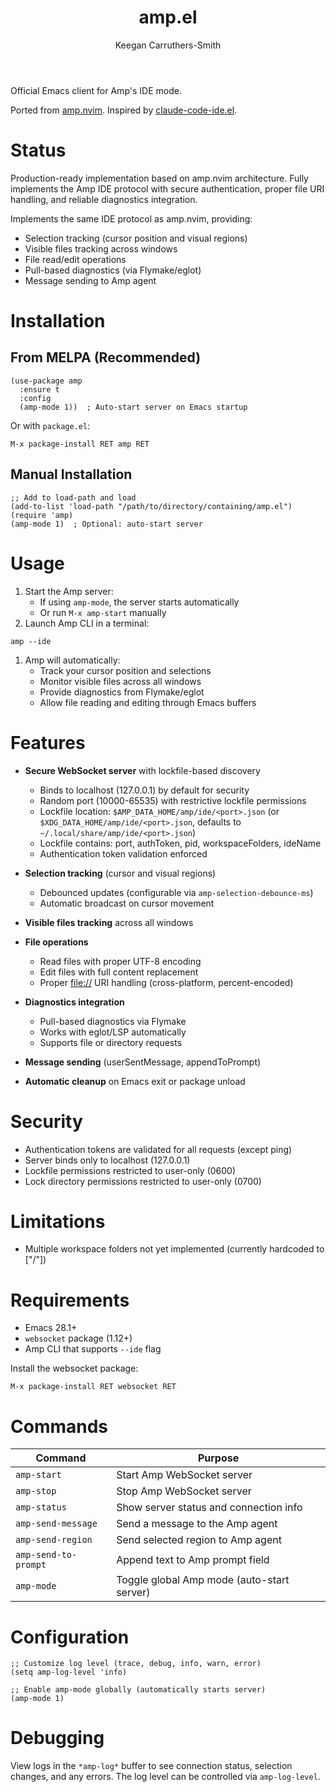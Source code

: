 #+TITLE: amp.el
#+AUTHOR: Keegan Carruthers-Smith
#+MAINTAINER: Amp <amp@ampcode.com>

Official Emacs client for Amp's IDE mode.

Ported from [[https://github.com/sourcegraph/amp.nvim][amp.nvim]]. Inspired by [[https://github.com/manzaltu/claude-code-ide.el][claude-code-ide.el]].

* Status

Production-ready implementation based on amp.nvim architecture. Fully implements
the Amp IDE protocol with secure authentication, proper file URI handling, and
reliable diagnostics integration.

Implements the same IDE protocol as amp.nvim, providing:
- Selection tracking (cursor position and visual regions)
- Visible files tracking across windows
- File read/edit operations
- Pull-based diagnostics (via Flymake/eglot)
- Message sending to Amp agent

* Installation

** From MELPA (Recommended)

#+begin_src elisp
(use-package amp
  :ensure t
  :config
  (amp-mode 1))  ; Auto-start server on Emacs startup
#+end_src

Or with =package.el=:
#+begin_src elisp
M-x package-install RET amp RET
#+end_src

** Manual Installation

#+begin_src elisp
;; Add to load-path and load
(add-to-list 'load-path "/path/to/directory/containing/amp.el")
(require 'amp)
(amp-mode 1)  ; Optional: auto-start server
#+end_src

* Usage

1. Start the Amp server:
   - If using =amp-mode=, the server starts automatically
   - Or run =M-x amp-start= manually

2. Launch Amp CLI in a terminal:
#+begin_src shell
amp --ide
#+end_src

3. Amp will automatically:
   - Track your cursor position and selections
   - Monitor visible files across all windows
   - Provide diagnostics from Flymake/eglot
   - Allow file reading and editing through Emacs buffers

* Features

- **Secure WebSocket server** with lockfile-based discovery
  - Binds to localhost (127.0.0.1) by default for security
  - Random port (10000-65535) with restrictive lockfile permissions
  - Lockfile location: =$AMP_DATA_HOME/amp/ide/<port>.json= (or =$XDG_DATA_HOME/amp/ide/<port>.json=, defaults to =~/.local/share/amp/ide/<port>.json=)
  - Lockfile contains: port, authToken, pid, workspaceFolders, ideName
  - Authentication token validation enforced
  
- **Selection tracking** (cursor and visual regions)
  - Debounced updates (configurable via =amp-selection-debounce-ms=)
  - Automatic broadcast on cursor movement
  
- **Visible files tracking** across all windows

- **File operations**
  - Read files with proper UTF-8 encoding
  - Edit files with full content replacement
  - Proper file:// URI handling (cross-platform, percent-encoded)
  
- **Diagnostics integration**
  - Pull-based diagnostics via Flymake
  - Works with eglot/LSP automatically
  - Supports file or directory requests
  
- **Message sending** (userSentMessage, appendToPrompt)

- **Automatic cleanup** on Emacs exit or package unload

* Security

- Authentication tokens are validated for all requests (except ping)
- Server binds only to localhost (127.0.0.1)
- Lockfile permissions restricted to user-only (0600)
- Lock directory permissions restricted to user-only (0700)

* Limitations

- Multiple workspace folders not yet implemented (currently hardcoded to ["/"])

* Requirements

- Emacs 28.1+
- =websocket= package (1.12+)
- Amp CLI that supports =--ide= flag

Install the websocket package:
#+begin_src elisp
M-x package-install RET websocket RET
#+end_src

* Commands

| Command              | Purpose                                    |
|----------------------+--------------------------------------------|
| =amp-start=          | Start Amp WebSocket server                 |
| =amp-stop=           | Stop Amp WebSocket server                  |
| =amp-status=         | Show server status and connection info     |
| =amp-send-message=   | Send a message to the Amp agent            |
| =amp-send-region=    | Send selected region to Amp agent          |
| =amp-send-to-prompt= | Append text to Amp prompt field            |
| =amp-mode=           | Toggle global Amp mode (auto-start server) |

* Configuration

#+begin_src elisp
;; Customize log level (trace, debug, info, warn, error)
(setq amp-log-level 'info)

;; Enable amp-mode globally (automatically starts server)
(amp-mode 1)
#+end_src

* Debugging

View logs in the =*amp-log*= buffer to see connection status, selection changes,
and any errors. The log level can be controlled via =amp-log-level=.
